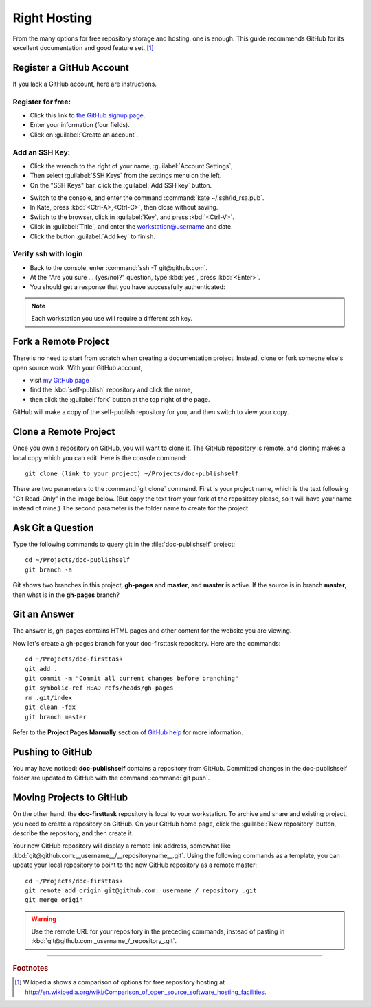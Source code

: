 .. _host:

#############################
 Right Hosting
############################# 

From the many options for free repository storage and hosting, one is enough. 
This guide recommends GitHub for its excellent documentation and good feature 
set. [#]_

Register a GitHub Account
=============================

If you lack a GitHub account, here are instructions.

Register for free:
-----------------------------

+ Click this link to `the GitHub signup page <https://github.com/signup/free>`_. 
+ Enter your information (four fields).
+ Click on :guilabel:`Create an account`.

.. image:: _images/04_self-publish_signup.png

Add an SSH Key:
-----------------------------

+ Click the wrench to the right of your name, :guilabel:`Account Settings`,
+ Then select :guilabel:`SSH Keys` from the settings menu on the left.
+ On the "SSH Keys" bar, click the :guilabel:`Add SSH key` button.

.. image:: _images/04_self-publish_accountsettings.png

+ Switch to the console, and enter the command :command:`kate ~/.ssh/id_rsa.pub`.
+ In Kate, press :kbd:`<Ctrl-A>,<Ctrl-C>`, then close without saving.
+ Switch to the browser, click in :guilabel:`Key`, and press :kbd:`<Ctrl-V>`.
+ Click in :guilabel:`Title`, and enter the workstation@username and date.
+ Click the button :guilabel:`Add key` to finish.

.. image:: _images/04_self-publish_ssh.png

Verify ssh with login
-----------------------------

+ Back to the console, enter :command:`ssh -T git@github.com`.
+ At the "Are you sure ... (yes/no)?" question, type :kbd:`yes`, press :kbd:`<Enter>`.
+ You should get a response that you have successfully authenticated:

.. image:: _images/04_self-publish_shell.png

.. Note::

  Each workstation you use will require a different ssh key.

Fork a Remote Project
=============================

There is no need to start from scratch when creating a documentation project. 
Instead, clone or fork someone else's open source work. With your GitHub 
account, 

+ visit `my GitHub page <https://github.com/garlovel>`_ 
+ find the :kbd:`self-publish` repository and click the name,
+ then click the :guilabel:`fork` button at the top right of the page.

.. image:: _images/04_self-publish_fork.png

GitHub will make a copy of the self-publish repository for you, and then switch 
to view your copy.

Clone a Remote Project
=============================

Once you own a repository on GitHub, you will want to clone it. The GitHub 
repository is remote, and cloning makes a local copy which you can edit. 
Here is the console command::

  git clone (link_to_your_project) ~/Projects/doc-publishself

There are two parameters to the :command:`git clone` command. First is your 
project name, which is the text following "Git Read-Only" in the image below. 
(But copy the text from your fork of the repository please, so it will have 
your name instead of mine.) The second parameter is the folder name to create 
for the project.

.. image:: _images/04_self-publish_clone.png

Ask Git a Question
=============================

Type the following commands to query git in the :file:`doc-publishself` 
project:: 

  cd ~/Projects/doc-publishself
  git branch -a

Git shows two branches in this project, **gh-pages** and **master**, and 
**master** is active. If the source is in branch **master**, then what is in 
the **gh-pages** branch?

Git an Answer
=============================

The answer is, gh-pages contains HTML pages and other content for the website 
you are viewing. 

Now let's create a gh-pages branch for your doc-firsttask repository. Here are 
the commands::

  cd ~/Projects/doc-firsttask
  git add .
  git commit -m "Commit all current changes before branching"
  git symbolic-ref HEAD refs/heads/gh-pages
  rm .git/index
  git clean -fdx
  git branch master

Refer to the **Project Pages Manually** section of `GitHub help 
<http://help.github.com/pages/>`_ for more information.

Pushing to GitHub
=============================

You may have noticed: **doc-publishself** contains a repository from GitHub. 
Committed changes in the doc-publishself folder are updated to GitHub with the 
command :command:`git push`. 

Moving Projects to GitHub
=============================

On the other hand, the **doc-firsttask** repository is local to your 
workstation. To archive and share and existing project, you need to create a 
repository on GitHub. On your GitHub home page, click the 
:guilabel:`New repository` button, describe the repository, and then create it. 

.. image:: _images/04_self-publish_new.png

.. image:: _images/04_self-publish_create.png

Your new GitHub repository will display a remote link address, somewhat like 
:kbd:`git@github.com:__username__/__repositoryname__.git`. Using the following 
commands as a template, you can update your local repository to point to the 
new GitHub repository as a remote master::

  cd ~/Projects/doc-firsttask
  git remote add origin git@github.com:_username_/_repository_.git
  git merge origin

.. Warning:: Use the remote URL for your repository in the preceding commands, 
  instead of pasting in :kbd:`git@github.com:_username_/_repository_.git`.

------

.. rubric:: Footnotes

.. [#] Wikipedia shows a comparison of options for free repository hosting at  http://en.wikipedia.org/wiki/Comparison_of_open_source_software_hosting_facilities. 
